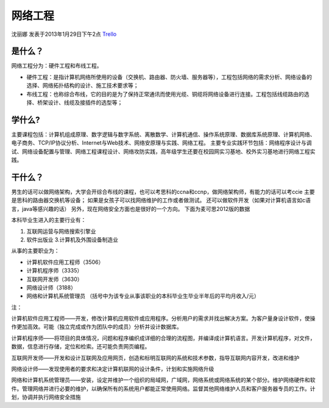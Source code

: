 网络工程
===============
沈丽娜 发表于2013年1月29日下午2点 `Trello`_

.. _`Trello`: https://trello.com/card/lina/5073046e9ccf02412488bbcb/364

是什么？
----------
网络工程分为：硬件工程和布线工程。

* 硬件工程：是指计算机网络所使用的设备（交换机、路由器、防火墙、服务器等），工程包括网络的需求分析、网络设备的选择、网络拓扑结构的设计、施工技术要求等；
* 布线工程：也称综合布线，它的目的是为了保持正常通讯而使用光缆、铜缆将网络设备进行连接。工程包括线缆路由的选择、桥架设计、线缆及接插件的选型等；

学什么?
----------
主要课程包括：计算机组成原理、数字逻辑与数字系统、离散数学、计算机通信、操作系统原理、数据库系统原理、计算机网络、电子商务、TCP/IP协议分析、Internet与Web技术、网络安原理与实践、网络工程。
主要专业实践环节包括：网络程序设计与调试、网络设备配置与管理、网络工程课程设计、网络攻防实践，高年级学生还要在校园网实习基地、校外实习基地进行网络工程实践。

干什么？
----------
男生的话可以做网络架构，大学会开综合布线的课程，也可以考思科的ccna和ccnp，做网络架构师，有能力的话可以考ccie 主要是思科的路由器交换机等设备；
如果是女孩子可以找网络维护的工作或者做测试。
还可以做软件开发（如果对计算机语言如c语言，java等感兴趣的话）
另外，现在网络安全方面也是很好的一个方向。
下面为麦可思2012版的数据

本科毕业生进入的主要行业有：

1. 互联网运营与网络搜索引擎业 
2. 软件出版业  3.计算机及外围设备制造业

从事的主要职业为：

* 计算机软件应用工程师（3506）
* 计算机程序师（3335）
* 互联网开发师（3630）
* 网络设计师（3188）
* 网络和计算机系统管理员   （括号中为该专业从事该职业的本科毕业生毕业半年后的平均月收入/元）

注：

计算机软件应用工程师——开发，修改计算机应用软件或应用程序。分析用户的需求并找出解决方案。为客户量身设计软件，使操作更加高效。可能（独立完成或作为团队中的成员）分析并设计数据库。

计算机程序师——将项目的具体情况，问题和程序编织成详细的合理的流程图，并编译成计算机语言。开发计算机程序，对文件，数据，信息进行存储，定位和检索。还可能负责网页编程。

互联网开发师——开发和设计互联网及应用网页，创造和标明互联网的系统和技术参数，指导互联网内容开发，改进和维护

网络设计师——发现使用者的要求和决定计算机联网的设计条件，计划和实施网络升级

网络和计算机系统管理员——安装，设定并维护一个组织的局域网，广域网，网络系统或网络系统的某个部分。维护网络硬件和软件。管理网络并进行必要的维护，以确保所有的系统用户都能正常使用网络。监督其他网络维护人员和客户服务器专员的工作。计划，协调并执行网络安全措施

